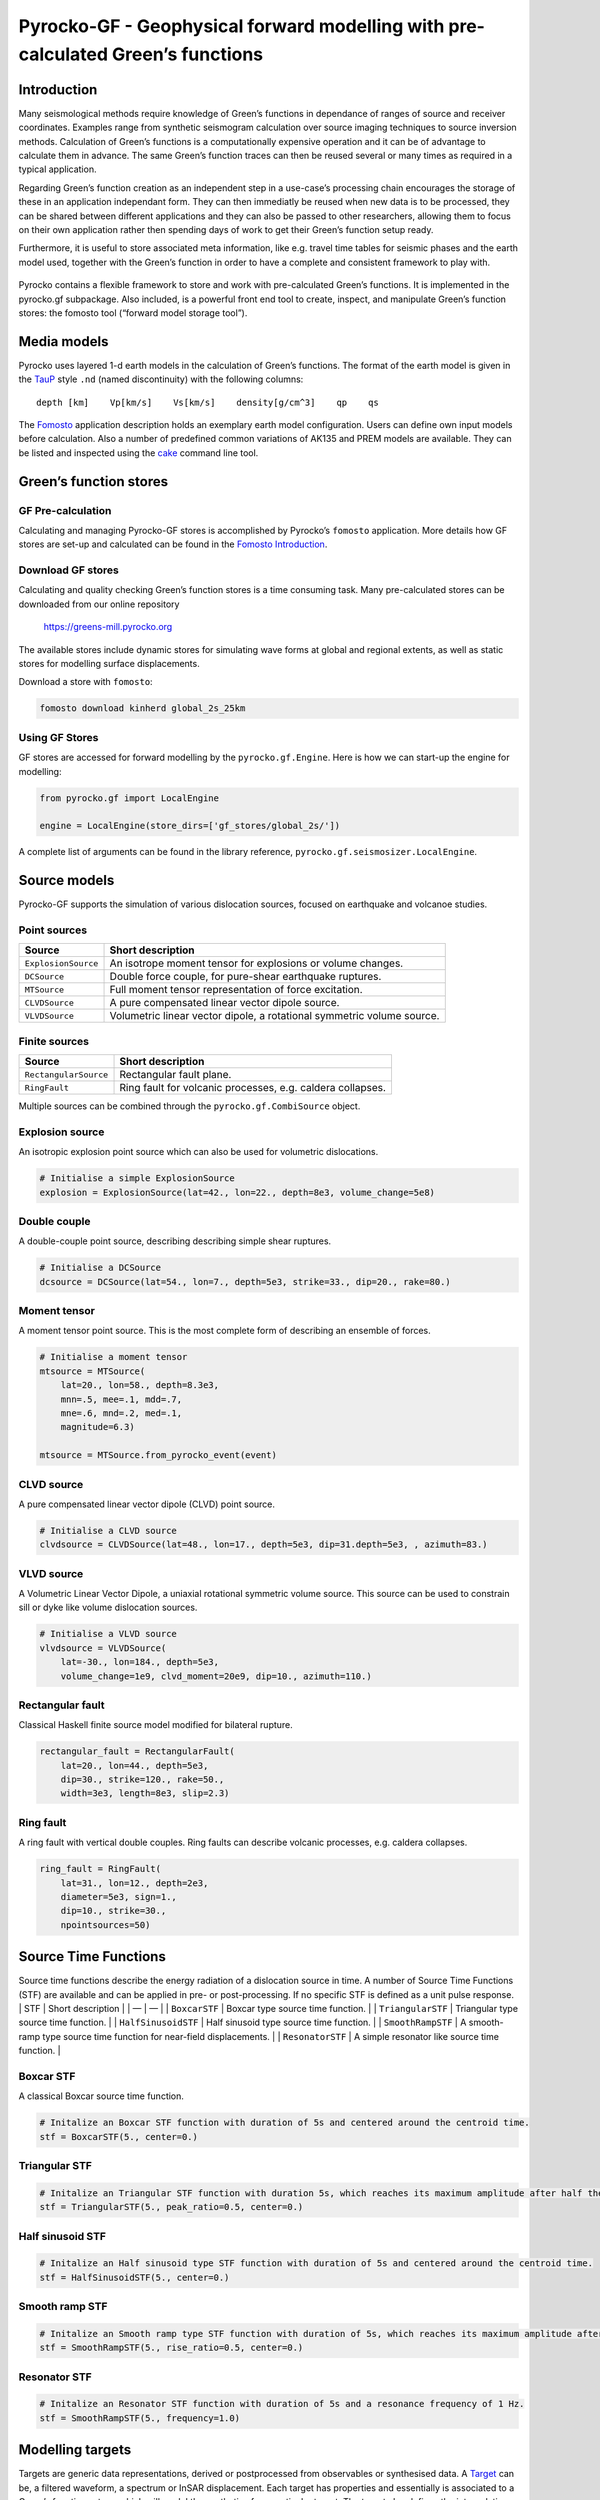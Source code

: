 Pyrocko-GF - Geophysical forward modelling with pre-calculated Green’s functions
================================================================================

Introduction
------------

Many seismological methods require knowledge of Green’s functions in
dependance of ranges of source and receiver coordinates. Examples range
from synthetic seismogram calculation over source imaging techniques to
source inversion methods. Calculation of Green’s functions is a
computationally expensive operation and it can be of advantage to
calculate them in advance. The same Green’s function traces can then be
reused several or many times as required in a typical application.

Regarding Green’s function creation as an independent step in a
use-case’s processing chain encourages the storage of these in an
application independant form. They can then immediatly be reused when
new data is to be processed, they can be shared between different
applications and they can also be passed to other researchers, allowing
them to focus on their own application rather then spending days of work
to get their Green’s function setup ready.

Furthermore, it is useful to store associated meta information, like
e.g. travel time tables for seismic phases and the earth model used,
together with the Green’s function in order to have a complete and
consistent framework to play with.

.. figure :: /static/software_architecture.svg
    :align: center
    :alt: Overview of the components and interaction for pyrocko-gf


Pyrocko contains a flexible framework to store and work with
pre-calculated Green’s functions. It is implemented in the pyrocko.gf
subpackage. Also included, is a powerful front end tool to create,
inspect, and manipulate Green’s function stores: the fomosto tool
(“forward model storage tool”).

Media models
------------

Pyrocko uses layered 1-d earth models in the calculation of Green’s
functions. The format of the earth model is given in the
`TauP <https://www.seis.sc.edu/downloads/TauP/taup.pdf>`__ style ``.nd``
(named discontinuity) with the following columns:

::

   depth [km]    Vp[km/s]    Vs[km/s]    density[g/cm^3]    qp    qs

The
`Fomosto <https://pyrocko.org/docs/current/apps/fomosto/tutorial.html#configuration>`__
application description holds an exemplary earth model configuration.
Users can define own input models before calculation. Also a number of
predefined common variations of AK135 and PREM models are available.
They can be listed and inspected using the
`cake <https://pyrocko.org/docs/current/apps/cake/manual.html>`__
command line tool.

Green’s function stores
-----------------------

GF Pre-calculation
~~~~~~~~~~~~~~~~~~

Calculating and managing Pyrocko-GF stores is accomplished by Pyrocko’s
``fomosto`` application. More details how GF stores are set-up and
calculated can be found in the `Fomosto
Introduction <https://pyrocko.org/docs/current/apps/fomosto/tutorial.html>`__.

Download GF stores
~~~~~~~~~~~~~~~~~~

Calculating and quality checking Green’s function stores is a time
consuming task. Many pre-calculated stores can be downloaded from our
online repository

   https://greens-mill.pyrocko.org

The available stores include dynamic stores for simulating wave forms at
global and regional extents, as well as static stores for modelling
surface displacements.

Download a store with ``fomosto``:

.. code:: sh

   fomosto download kinherd global_2s_25km 

Using GF Stores
~~~~~~~~~~~~~~~

GF stores are accessed for forward modelling by the
``pyrocko.gf.Engine``. Here is how we can start-up the engine for
modelling:

.. code:: python

   from pyrocko.gf import LocalEngine

   engine = LocalEngine(store_dirs=['gf_stores/global_2s/'])

A complete list of arguments can be found in the library reference,
``pyrocko.gf.seismosizer.LocalEngine``.

Source models
-------------

Pyrocko-GF supports the simulation of various dislocation sources,
focused on earthquake and volcanoe studies.

Point sources
~~~~~~~~~~~~~

+-----------------------------------+-----------------------------------+
| Source                            | Short description                 |
+===================================+===================================+
| ``ExplosionSource``               | An isotrope moment tensor for     |
|                                   | explosions or volume changes.     |
+-----------------------------------+-----------------------------------+
| ``DCSource``                      | Double force couple, for          |
|                                   | pure-shear earthquake ruptures.   |
+-----------------------------------+-----------------------------------+
| ``MTSource``                      | Full moment tensor representation |
|                                   | of force excitation.              |
+-----------------------------------+-----------------------------------+
| ``CLVDSource``                    | A pure compensated linear vector  |
|                                   | dipole source.                    |
+-----------------------------------+-----------------------------------+
| ``VLVDSource``                    | Volumetric linear vector dipole,  |
|                                   | a rotational symmetric volume     |
|                                   | source.                           |
+-----------------------------------+-----------------------------------+

Finite sources
~~~~~~~~~~~~~~

+-----------------------------------+-----------------------------------+
| Source                            | Short description                 |
+===================================+===================================+
| ``RectangularSource``             | Rectangular fault plane.          |
+-----------------------------------+-----------------------------------+
| ``RingFault``                     | Ring fault for volcanic           |
|                                   | processes, e.g. caldera           |
|                                   | collapses.                        |
+-----------------------------------+-----------------------------------+

Multiple sources can be combined through the ``pyrocko.gf.CombiSource``
object.

Explosion source
~~~~~~~~~~~~~~~~

An isotropic explosion point source which can also be used for
volumetric dislocations.

.. code:: python

   # Initialise a simple ExplosionSource
   explosion = ExplosionSource(lat=42., lon=22., depth=8e3, volume_change=5e8)

Double couple
~~~~~~~~~~~~~

A double-couple point source, describing describing simple shear
ruptures.

.. code:: python

   # Initialise a DCSource
   dcsource = DCSource(lat=54., lon=7., depth=5e3, strike=33., dip=20., rake=80.)

Moment tensor
~~~~~~~~~~~~~

A moment tensor point source. This is the most complete form of
describing an ensemble of forces.

.. code:: python

   # Initialise a moment tensor
   mtsource = MTSource(
       lat=20., lon=58., depth=8.3e3,
       mnn=.5, mee=.1, mdd=.7,
       mne=.6, mnd=.2, med=.1,
       magnitude=6.3)
                       
   mtsource = MTSource.from_pyrocko_event(event)

CLVD source
~~~~~~~~~~~

A pure compensated linear vector dipole (CLVD) point source.

.. code:: python

   # Initialise a CLVD source
   clvdsource = CLVDSource(lat=48., lon=17., depth=5e3, dip=31.depth=5e3, , azimuth=83.)

VLVD source
~~~~~~~~~~~

A Volumetric Linear Vector Dipole, a uniaxial rotational symmetric
volume source. This source can be used to constrain sill or dyke like
volume dislocation sources.

.. code:: python

   # Initialise a VLVD source
   vlvdsource = VLVDSource(
       lat=-30., lon=184., depth=5e3, 
       volume_change=1e9, clvd_moment=20e9, dip=10., azimuth=110.)

Rectangular fault
~~~~~~~~~~~~~~~~~

Classical Haskell finite source model modified for bilateral rupture.

.. code:: python

   rectangular_fault = RectangularFault(
       lat=20., lon=44., depth=5e3,
       dip=30., strike=120., rake=50.,
       width=3e3, length=8e3, slip=2.3)

Ring fault
~~~~~~~~~~

A ring fault with vertical double couples. Ring faults can describe
volcanic processes, e.g. caldera collapses.

.. code:: python

   ring_fault = RingFault(
       lat=31., lon=12., depth=2e3,
       diameter=5e3, sign=1.,
       dip=10., strike=30.,
       npointsources=50)

Source Time Functions
---------------------

Source time functions describe the energy radiation of a dislocation
source in time. A number of Source Time Functions (STF) are available
and can be applied in pre- or post-processing. If no specific STF is
defined as a unit pulse response. \| STF \| Short description \| \| — \|
— \| \| ``BoxcarSTF`` \| Boxcar type source time function. \| \|
``TriangularSTF`` \| Triangular type source time function. \| \|
``HalfSinusoidSTF`` \| Half sinusoid type source time function. \| \|
``SmoothRampSTF`` \| A smooth-ramp type source time function for
near-field displacements. \| \| ``ResonatorSTF`` \| A simple resonator
like source time function. \|

Boxcar STF
~~~~~~~~~~

A classical Boxcar source time function.

.. code:: python

   # Initalize an Boxcar STF function with duration of 5s and centered around the centroid time.
   stf = BoxcarSTF(5., center=0.)

Triangular STF
~~~~~~~~~~~~~~

.. code:: python

   # Initalize an Triangular STF function with duration 5s, which reaches its maximum amplitude after half the duration and centered around the centroid time.
   stf = TriangularSTF(5., peak_ratio=0.5, center=0.)

Half sinusoid STF
~~~~~~~~~~~~~~~~~

.. code:: python

   # Initalize an Half sinusoid type STF function with duration of 5s and centered around the centroid time.
   stf = HalfSinusoidSTF(5., center=0.)

Smooth ramp STF
~~~~~~~~~~~~~~~

.. code:: python

   # Initalize an Smooth ramp type STF function with duration of 5s, which reaches its maximum amplitude after half the duration and centered around the centroid time.
   stf = SmoothRampSTF(5., rise_ratio=0.5, center=0.)

Resonator STF
~~~~~~~~~~~~~

.. code:: python

   # Initalize an Resonator STF function with duration of 5s and a resonance frequency of 1 Hz. 
   stf = SmoothRampSTF(5., frequency=1.0)

Modelling targets
-----------------

Targets are generic data representations, derived or postprocessed from
observables or synthesised data. A
`Target <https://pyrocko.org/docs/current/library/reference/gf.html#module-pyrocko.gf.targets>`__
can be, a filtered waveform, a spectrum or InSAR displacement. Each
target has properties and essentially is associated to a Green’s
functions store, which will model the synthetics for a particular
target. The target also defines the interpolation used for the discrete,
gridded Green’s fucntion components. Please also see the
`Examples <https://pyrocko.org/docs/current/library/examples/gf_forward.html>`__.

Note: In Pyrocko locations are given with five coordinates:
``latitude``, ``longitude``, ``east_shift``, ``north_shift`` and
``depth``. Latitude and longitude are the origin of an optional local
cartesian coordinate system for which an ``east_shift`` and a
``north_shift`` [m] can be defined. The horizontal location is the
combination of latitude and longitude to which ``north_shift`` and
``east_shift``, respectively, are added. A target has a depth below the
surface. However, the surface can have topography and the target can
have an assigned elevation.

Waveforms
~~~~~~~~~

Waveforms are the most classical target and are therefore called
``pyrocko.gf.Target`` (see also
`reference <https://pyrocko.org/docs/current/library/reference/gf.html#module-pyrocko.gf.targets>`__.
They have a single location (e.g. the station), define a certain
orientation (e.g. vertical or radial), a time, and a time dependency.

.. code:: python

   # Define a list of pyrocko.gf.Target objects, representing the recording
   # devices. In this case one station with a three component sensor 
   channel_codes = 'ENU'
   targets = [
       Target(
           lat=10., lon=10.,
           store_id='global_2s_25km',
           codes=('NET', 'STA', 'LOC', channel_code))
       for channel_code in channel_codes]

See the `Example
Target <https://pyrocko.org/docs/current/library/examples/gf_forward.html#calculate-synthetic-seismograms-from-a-local-gf-store>`__
for instructions of usage.

Surface displacements
~~~~~~~~~~~~~~~~~~~~~

Surface displacements are modelled as ``pyrocko.gf.StaticTarget``, they
have no time evolution, but can hold many locations. Special forms of
the ``pyrocko.gf.StaticTarget`` and derived from it are the
``pyrocko.gf.SatelliteTarget``, which is used for the forward modelling
of InSAR data, and the ``pyrocko.gf.GNSSCampaignTarget`` (e.g. GPS
displacements).

.. code:: python

   # Initialising a StaticTarget
   # east and north are NumPy arrays in meters
   import numpy as num

   km = 1e3
   norths = num.linspace(-20*km, 20*km, 100)
   easts = num.linspace(-20*km, 20*km, 100)
   north_shifts, east_shifts = num.meshgrid(norths, easts)

   static_target = StaticTarget(
       lats=43., lons=20.,
       north_shifts=north_shifts,
       east_shifts=east_shifts,
       tsnapshot=24. * 3600.,  # one day
       interpolation='nearest_neighbor',
       store_id='ak135_static')

The ``pyrocko.gf.SatelliteTarget`` defines the locations of displacement
measurements and the direction of the measurement, which is the
so-called line-of-sight of the radar. See the `Example
SatelliteTarget <https://pyrocko.org/docs/current/library/examples/gf_forward.html#calculate-spatial-surface-displacement-from-a-local-gf-store>`__
for detailed instructions of usage.

.. code:: python

   # Initialising a SatelliteTarget.
   # east/north shifts are NumPy in [m]
   # line-of-sight angles are NumPy arrays,
   # - phi is _towards_ the satellite clockwise from east in [rad]
   # - theta is the elevation angle from the horizon

   satellite_target = gf.SatelliteTarget(
       lats=43., lons=20.,
       north_shifts=north_shifts,
       east_shifts=east_shifts,
       tsnapshot=24. * 3600.,  # one day
       interpolation='nearest_neighbor',
       phi=phi,
       theta=theta,
       store_id='ak135_static')

The ``pyrocko.gf.GNSSCampaignTarget`` defines station locations and the
three components east, north and up.

Forward modelling with Pyrocko-GF
---------------------------------

Forward modelling based on a defined source model and for a defined
target is handled in the so-called ``pyrocko.gf.engine``. The engine
initialisation requires the setting of the folder, where the Green’s
function stores are. It is possible to configure your
``store_superdirs`` in the ``~/.pyrocko/config.pf``. Note, that
modelling of dynamic targets requires GFs that have many times samples
and modelling of static targets have usually only one. It is therefore
meaningful to use dynamic GF stores for dynamic targets and effcient to
use static GF stores for static targets.

.. code:: python

   # (...)
   # Setup the LocalEngine and point it to the GF store you want to use.
   # *store_superdirs* is a list of directories where to look for GF Stores.
   engine = gf.LocalEngine(store_superdirs=['.'])
   # The computation is performed by calling process on the engine
   response = engine.process(sources=rect_source, targets=[satellite_target])

For waveform targets, traces can be derived directly from the response:

.. code:: python

   # convert results in response to traces
   synthetic_traces = response.pyrocko_traces()
   # to directly visualise the response, use snuffler
   synthetic_traces.snuffle()

For static targets, generally, the results are retrieved in the
following way:

.. code:: python

   # This will return an list of static results:
   synth_disp = response.static_results()

For regularly gridded satellite targets, specifically, the forward modelling of the engine's response can be directly converted to a synthetic `Kite <https://pyrocko.org/kite/docs/current/>`__ scene:

.. code:: python

   # This will produce kite scenes from the results
   kite_scenes = response.kite_scenes()
   # to look at the synthetics of the first targets of a list, use spool
   kite_scenes[0].spool()

The kite scene request can be complemented with an individual scene configuration to modify the output scenes meta data accordingly, e.g. changing the line-of-sight direction of the results from the response.


